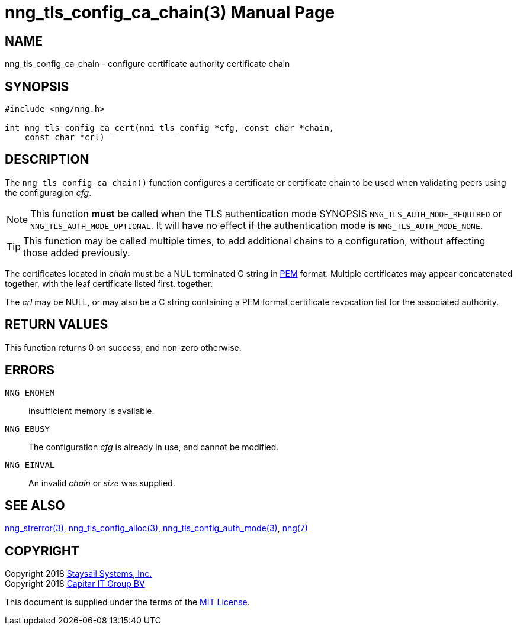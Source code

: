 nng_tls_config_ca_chain(3)
==========================
:doctype: manpage
:manmanual: nng
:mansource: nng
:manvolnum: 3
:icons: font
:source-highlighter: pygments
:copyright: Copyright 2018 Staysail Systems, Inc. <info@staysail.tech> \
            Copyright 2018 Capitar IT Group BV <info@capitar.com> \
            This software is supplied under the terms of the MIT License, a \
            copy of which should be located in the distribution where this \
            file was obtained (LICENSE.txt).  A copy of the license may also \
            be found online at https://opensource.org/licenses/MIT.

NAME
----
nng_tls_config_ca_chain - configure certificate authority certificate chain

SYNOPSIS
--------

[source, c]
-----------
#include <nng/nng.h>

int nng_tls_config_ca_cert(nni_tls_config *cfg, const char *chain,
    const char *crl)
-----------

DESCRIPTION
-----------

The `nng_tls_config_ca_chain()` function configures a certificate or
certificate chain to be used when validating peers using the configuragion
'cfg'.

NOTE: This function *must* be called when the TLS authentication mode SYNOPSIS
`NNG_TLS_AUTH_MODE_REQUIRED` or `NNG_TLS_AUTH_MODE_OPTIONAL`.  It will have
no effect if the authentication mode is `NNG_TLS_AUTH_MODE_NONE`.

TIP: This function may be called multiple times, to add additional chains
to a configuration, without affecting those added previously.

The certificates located in 'chain' must be a NUL terminated C string in
https://tools.ietf.org/html/rfc7468[PEM] format.  Multiple certificates may
appear concatenated together, with the leaf certificate listed first.
together.

The 'crl' may be NULL, or may also be a C string containing a PEM format
certificate revocation list for the associated authority.

RETURN VALUES
-------------

This function returns 0 on success, and non-zero otherwise.

ERRORS
------

`NNG_ENOMEM`:: Insufficient memory is available.
`NNG_EBUSY`:: The configuration 'cfg' is already in use, and cannot be modified.
`NNG_EINVAL`:: An invalid 'chain' or 'size' was supplied.

SEE ALSO
--------

<<nng_strerror#,nng_strerror(3)>>,
<<nng_tls_config_alloc#,nng_tls_config_alloc(3)>>,
<<nng_tls_config_auth_mode#,nng_tls_config_auth_mode(3)>>,
<<nng#,nng(7)>>


COPYRIGHT
---------

Copyright 2018 mailto:info@staysail.tech[Staysail Systems, Inc.] +
Copyright 2018 mailto:info@capitar.com[Capitar IT Group BV]

This document is supplied under the terms of the
https://opensource.org/licenses/MIT[MIT License].
